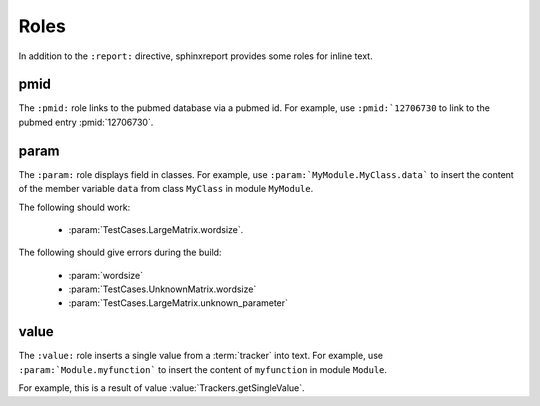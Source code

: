 =====
Roles
=====

In addition to the ``:report:`` directive, sphinxreport provides some roles 
for inline text.

pmid
====

The ``:pmid:`` role links to the pubmed database via a pubmed id.
For example, use ``:pmid:`12706730`` to link to the pubmed entry
:pmid:`12706730`.

param
=====

The ``:param:`` role displays field in classes. For example, use
``:param:`MyModule.MyClass.data``` to insert the content of
the member variable ``data`` from class ``MyClass`` in module
``MyModule``.

The following should work:
    
   * :param:`TestCases.LargeMatrix.wordsize`.

The following should give errors during the build:

   * :param:`wordsize` 
   * :param:`TestCases.UnknownMatrix.wordsize` 
   * :param:`TestCases.LargeMatrix.unknown_parameter` 

value
=====

The ``:value:`` role inserts a single value from a :term:`tracker` into
text. For example, use ``:param:`Module.myfunction``` to insert
the content of ``myfunction`` in module ``Module``.

For example, this is a result of value :value:`Trackers.getSingleValue`.





